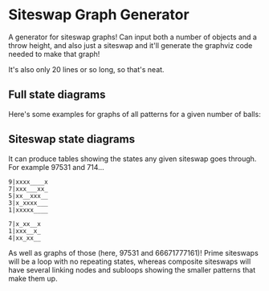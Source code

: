 * Siteswap Graph Generator

A generator for siteswap graphs! Can input both a number of objects and a throw
height, and also just a siteswap and it'll generate the graphviz code needed to
make that graph!

It's also only 20 lines or so long, so that's neat.

** Full state diagrams
Here's some examples for graphs of all patterns for a given number of balls:

[[file:images/stateDiag3b5.png]]

[[file:images/stateDiag5b9.png]]

[[file:images/stateDiagallb9.png]]

** Siteswap state diagrams
It can produce tables showing the states any given siteswap goes through. For
example 97531 and 714...

#+BEGIN_SRC
  9|xxxx____x
  7|xxx___xx_
  5|xx__xxx__
  3|x_xxxx___
  1|xxxxx____
  
  7|x_xx__x
  1|xxx__x_
  4|xx_xx__
#+END_SRC

As well as graphs of those (here, 97531 and 66671777161)! Prime siteswaps will
be a loop with no repeating states, whereas composite siteswaps will have
several linking nodes and subloops showing the smaller patterns that make them up.

[[file:images/ss97531.png]]

[[file:images/ss66671777161.png]]
